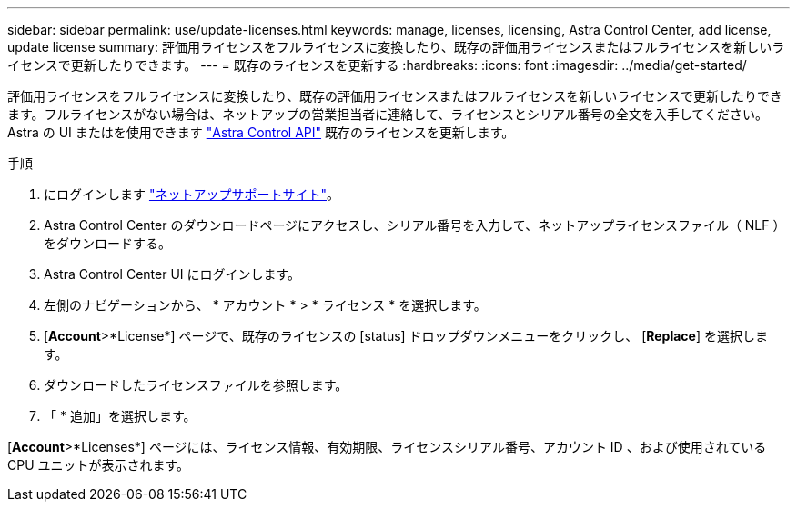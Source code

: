 ---
sidebar: sidebar 
permalink: use/update-licenses.html 
keywords: manage, licenses, licensing, Astra Control Center, add license, update license 
summary: 評価用ライセンスをフルライセンスに変換したり、既存の評価用ライセンスまたはフルライセンスを新しいライセンスで更新したりできます。 
---
= 既存のライセンスを更新する
:hardbreaks:
:icons: font
:imagesdir: ../media/get-started/


評価用ライセンスをフルライセンスに変換したり、既存の評価用ライセンスまたはフルライセンスを新しいライセンスで更新したりできます。フルライセンスがない場合は、ネットアップの営業担当者に連絡して、ライセンスとシリアル番号の全文を入手してください。Astra の UI またはを使用できます https://docs.netapp.com/us-en/astra-automation/index.html["Astra Control API"^] 既存のライセンスを更新します。

.手順
. にログインします https://mysupport.netapp.com/site/["ネットアップサポートサイト"^]。
. Astra Control Center のダウンロードページにアクセスし、シリアル番号を入力して、ネットアップライセンスファイル（ NLF ）をダウンロードする。
. Astra Control Center UI にログインします。
. 左側のナビゲーションから、 * アカウント * > * ライセンス * を選択します。
. [*Account*>*License*] ページで、既存のライセンスの [status] ドロップダウンメニューをクリックし、 [*Replace*] を選択します。
. ダウンロードしたライセンスファイルを参照します。
. 「 * 追加」を選択します。


[*Account*>*Licenses*] ページには、ライセンス情報、有効期限、ライセンスシリアル番号、アカウント ID 、および使用されている CPU ユニットが表示されます。
